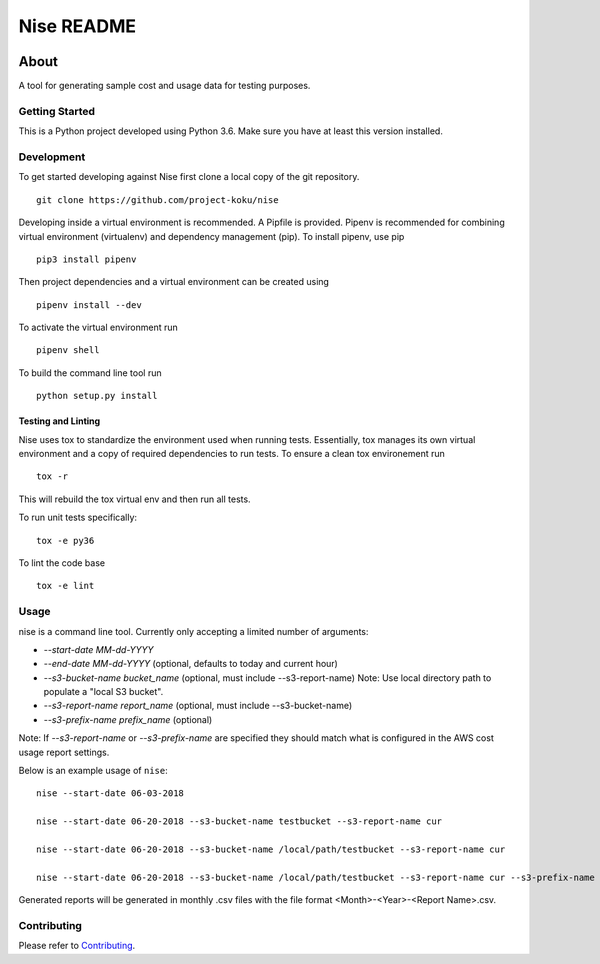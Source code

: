 ===========
Nise README
===========
|license| |Build Status| |codecov| |Updates|

~~~~~
About
~~~~~

A tool for generating sample cost and usage data for testing purposes.

Getting Started
===============

This is a Python project developed using Python 3.6. Make sure you have at least this version installed.

Development
===========

To get started developing against Nise first clone a local copy of the git repository. ::

    git clone https://github.com/project-koku/nise

Developing inside a virtual environment is recommended. A Pipfile is provided. Pipenv is recommended for combining virtual environment (virtualenv) and dependency management (pip). To install pipenv, use pip ::

    pip3 install pipenv

Then project dependencies and a virtual environment can be created using ::

    pipenv install --dev

To activate the virtual environment run ::

    pipenv shell

To build the command line tool run ::

    python setup.py install


Testing and Linting
-------------------

Nise uses tox to standardize the environment used when running tests. Essentially, tox manages its own virtual environment and a copy of required dependencies to run tests. To ensure a clean tox environement run ::

    tox -r

This will rebuild the tox virtual env and then run all tests.

To run unit tests specifically::

    tox -e py36

To lint the code base ::

    tox -e lint

Usage
===========
nise is a command line tool. Currently only accepting a limited number of arguments:

- *--start-date MM-dd-YYYY*
- *--end-date MM-dd-YYYY* (optional, defaults to today and current hour)
- *--s3-bucket-name bucket_name*  (optional, must include --s3-report-name) Note: Use local directory path to populate a "local S3 bucket".
- *--s3-report-name report_name*  (optional, must include --s3-bucket-name)
- *--s3-prefix-name prefix_name*  (optional)

Note: If `--s3-report-name` or `--s3-prefix-name` are specified they should match what is configured in the AWS cost usage report settings.

Below is an example usage of ``nise``::

    nise --start-date 06-03-2018

    nise --start-date 06-20-2018 --s3-bucket-name testbucket --s3-report-name cur

    nise --start-date 06-20-2018 --s3-bucket-name /local/path/testbucket --s3-report-name cur

    nise --start-date 06-20-2018 --s3-bucket-name /local/path/testbucket --s3-report-name cur --s3-prefix-name my-prefix

Generated reports will be generated in monthly .csv files with the file format <Month>-<Year>-<Report Name>.csv.

Contributing
=============

Please refer to Contributing_.

.. _Contributing: https://github.com/project-koku/nise/blob/master/CONTRIBUTING.rst

.. |license| image:: https://img.shields.io/github/license/project-koku/nise.svg
   :target: https://github.com/project-koku/nise/blob/master/LICENSE
.. |Build Status| image:: https://travis-ci.org/project-koku/nise.svg?branch=master
   :target: https://travis-ci.org/project-koku/nise
.. |codecov| image:: https://codecov.io/gh/project-koku/nise/branch/master/graph/badge.svg
   :target: https://codecov.io/gh/project-koku/nise
.. |Updates| image:: https://pyup.io/repos/github/project-koku/nise/shield.svg?t=1524249231720
   :target: https://pyup.io/repos/github/project-koku/nise/
